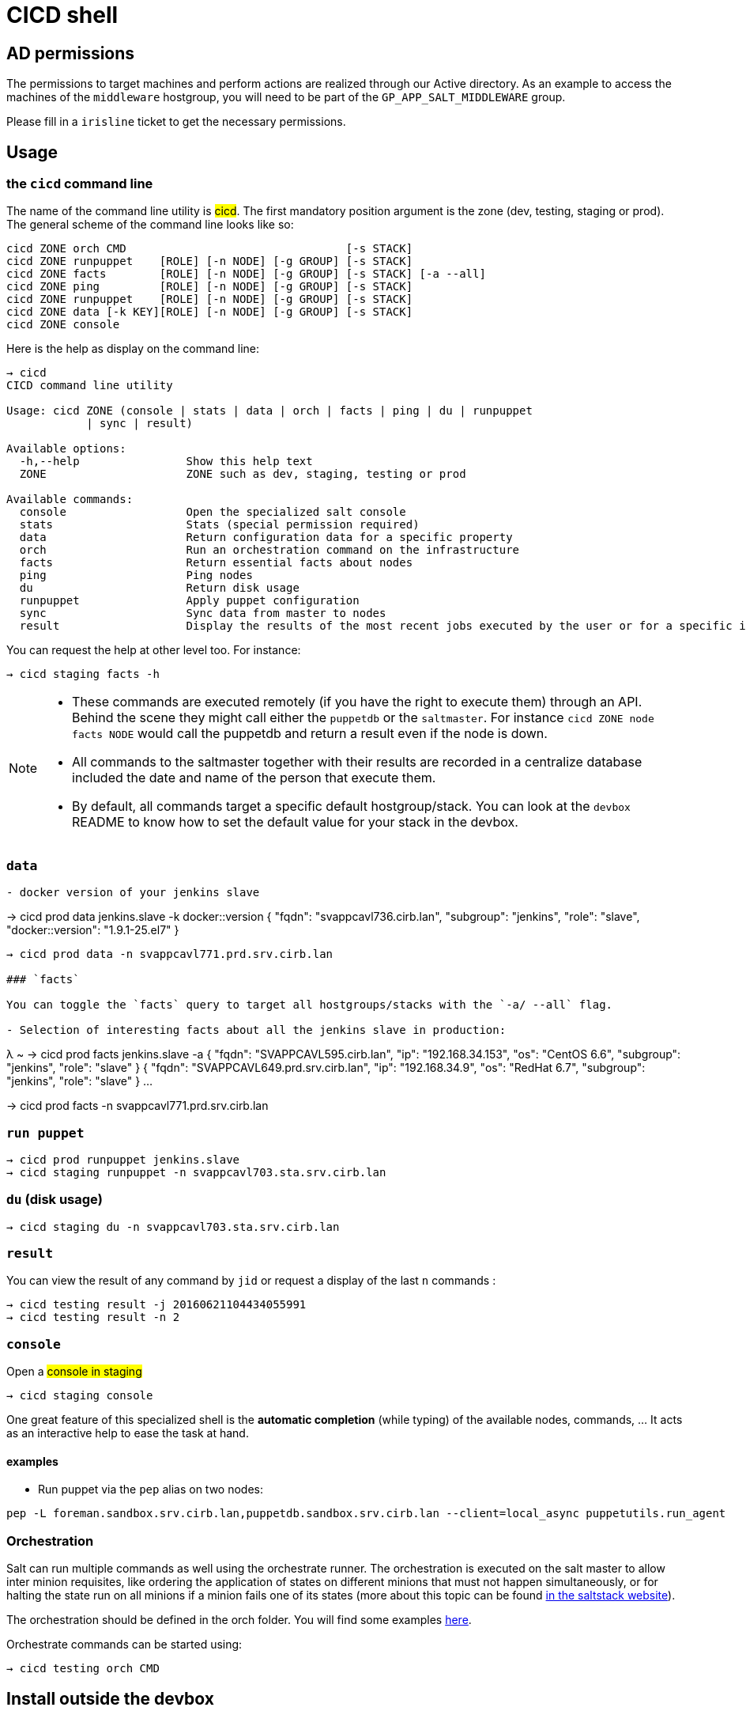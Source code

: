 # CICD shell

## AD permissions

The permissions to target machines and perform actions are realized through our Active directory.
As an example to access the machines of the `middleware` hostgroup, you will need to be part of the `GP_APP_SALT_MIDDLEWARE` group.

Please fill in a `irisline` ticket to get the necessary permissions.

## Usage

### the `cicd` command line

The name of the command line utility is #cicd#. The first mandatory position argument is the zone (dev, testing, staging or prod). The general scheme of the command line looks like so:

```
cicd ZONE orch CMD                                 [-s STACK]
cicd ZONE runpuppet    [ROLE] [-n NODE] [-g GROUP] [-s STACK]
cicd ZONE facts        [ROLE] [-n NODE] [-g GROUP] [-s STACK] [-a --all]
cicd ZONE ping         [ROLE] [-n NODE] [-g GROUP] [-s STACK]
cicd ZONE runpuppet    [ROLE] [-n NODE] [-g GROUP] [-s STACK]
cicd ZONE data [-k KEY][ROLE] [-n NODE] [-g GROUP] [-s STACK]
cicd ZONE console
```

Here is the help as display on the command line:

```
→ cicd
CICD command line utility

Usage: cicd ZONE (console | stats | data | orch | facts | ping | du | runpuppet
            | sync | result)

Available options:
  -h,--help                Show this help text
  ZONE                     ZONE such as dev, staging, testing or prod

Available commands:
  console                  Open the specialized salt console
  stats                    Stats (special permission required)
  data                     Return configuration data for a specific property
  orch                     Run an orchestration command on the infrastructure
  facts                    Return essential facts about nodes
  ping                     Ping nodes
  du                       Return disk usage
  runpuppet                Apply puppet configuration
  sync                     Sync data from master to nodes
  result                   Display the results of the most recent jobs executed by the user or for a specific id
```

You can request the help at other level too. For instance:
```
→ cicd staging facts -h
```

[NOTE]
====
- These commands are executed remotely (if you have the right to execute them) through an API. Behind the scene they might call either the `puppetdb` or the `saltmaster`. For instance `cicd ZONE node facts NODE` would call the puppetdb and return a result even if the node is down.
- All commands to the saltmaster together with their results are recorded in a centralize database included the date and name of the person that execute them.
- By default, all commands target a specific default hostgroup/stack. You can look at the `devbox` README to know how to set the default value for your stack in the devbox.
====

### `data`

```
- docker version of your jenkins slave
```
→ cicd prod data jenkins.slave -k docker::version
{
  "fqdn": "svappcavl736.cirb.lan",
  "subgroup": "jenkins",
  "role": "slave",
  "docker::version": "1.9.1-25.el7"
}
```
→ cicd prod data -n svappcavl771.prd.srv.cirb.lan

### `facts`

You can toggle the `facts` query to target all hostgroups/stacks with the `-a/ --all` flag.

- Selection of interesting facts about all the jenkins slave in production:
```
λ ~ → cicd prod facts jenkins.slave -a
{
  "fqdn": "SVAPPCAVL595.cirb.lan",
  "ip": "192.168.34.153",
  "os": "CentOS 6.6",
  "subgroup": "jenkins",
  "role": "slave"
}
{
  "fqdn": "SVAPPCAVL649.prd.srv.cirb.lan",
  "ip": "192.168.34.9",
  "os": "RedHat 6.7",
  "subgroup": "jenkins",
  "role": "slave"
}
...


→ cicd prod facts -n svappcavl771.prd.srv.cirb.lan

### `run puppet`

```
→ cicd prod runpuppet jenkins.slave
→ cicd staging runpuppet -n svappcavl703.sta.srv.cirb.lan
```

### `du` (disk usage)

```
→ cicd staging du -n svappcavl703.sta.srv.cirb.lan
```

### `result`

You can view the result of any command by `jid` or request a display of the last `n` commands :
```
→ cicd testing result -j 20160621104434055991
→ cicd testing result -n 2
```

### `console`

.Open a #console in staging#
```
→ cicd staging console
```

One great feature of this specialized shell is the *automatic completion* (while typing) of the available nodes, commands, ... It acts as an interactive help to ease the task at hand.

#### examples

- Run puppet via the `pep` alias on two nodes:
```
pep -L foreman.sandbox.srv.cirb.lan,puppetdb.sandbox.srv.cirb.lan --client=local_async puppetutils.run_agent
```

### *Orchestration*

Salt can run multiple commands as well using the orchestrate runner. The orchestration is executed on the salt master to allow inter minion requisites, like ordering the application of states on different minions that must not happen simultaneously, or for halting the state run on all minions if a minion fails one of its states (more about this topic can be found https://docs.saltstack.com/en/latest/topics/tutorials/states_pt5.html#orchestrate-runner[in the saltstack website]).

The orchestration should be defined in the orch folder. You will find some examples http://stash.cirb.lan/projects/MIDDLEWARE/repos/salt-stack-middleware/browse/orch?at=refs%2Fheads%2Fmiddleware[here].

Orchestrate commands can be started using:

```
→ cicd testing orch CMD
```

## Install outside the devbox

To install the shell outside the devbox, the requirements are:

* OS: linux
* git
* nix

If you haven't installed `nix` already, here is the quick how to:

```
bash <(curl https://nixos.org/nix/install)
```
This will perform a single-user installation of Nix, meaning that /nix is owned by the invoking user. The script will only invoke `sudo` to create /nix if it doesn’t already exist. At that point, the script will prompt you for a password.

To activate `nix` in your shell, add the following line in your `.bash_profile`:

```
source ~/.nix-profile/etc/profile.d/nix.sh'
```

You will also need to fetch the `nixpkgs` source for https://github.com/CIRB/devbox/blob/master/user/config.nix including the `pkgs` folder.


## TODO

- [ ] update zsh completion
- [ ] in devbox, update `language-puppet`
- [ ] fix result -j (that works for run-puppet only)
- [ ] re-use cicd in the console (cicd prod stack ping -> stack ping)
- [ ] in devbox, insert this README
- [ ] use puppetdb instead of salt for stack_data_for
